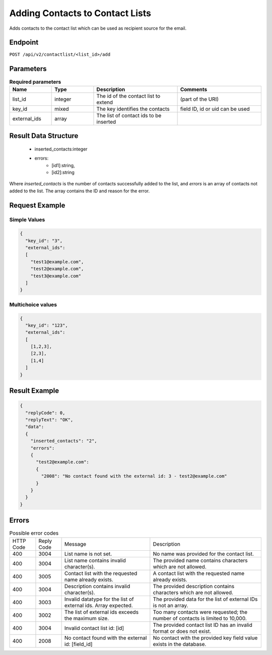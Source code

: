 Adding Contacts to Contact Lists
================================

Adds contacts to the contact list which can be used as recipient source for the email.

Endpoint
--------

``POST /api/v2/contactlist/<list_id>/add``

Parameters
----------

.. list-table:: **Required parameters**
   :header-rows: 1
   :widths: 20 20 40 40

   * - Name
     - Type
     - Description
     - Comments
   * - list_id
     - integer
     - The id of the contact list to extend
     - (part of the URI)
   * - key_id
     - mixed
     - The key identifies the contacts
     - field ID, id or uid can be used
   * - external_ids
     - array
     - The list of contact ids to be inserted
     -

Result Data Structure
---------------------

 * inserted_contacts:integer
 * errors:
    * [id1]:string,
    * [id2]:string

Where *inserted_contacts* is the number of contacts successfully added to the list, and
*errors* is an array of contacts not added to the list. The array contains the ID and
reason for the error.

Request Example
---------------

Simple Values
^^^^^^^^^^^^^

.. code-block:: json

   {
     "key_id": "3",
     "external_ids":
     [
       "test1@example.com",
       "test2@example.com",
       "test3@example.com"
     ]
   }

Multichoice values
^^^^^^^^^^^^^^^^^^

.. code-block:: json

   {
     "key_id": "123",
     "external_ids":
     [
       [1,2,3],
       [2,3],
       [1,4]
     ]
   }

Result Example
--------------

.. code-block:: json

   {
     "replyCode": 0,
     "replyText": "OK",
     "data":
     {
       "inserted_contacts": "2",
       "errors":
       {
         "test2@example.com":
         {
           "2008": "No contact found with the external id: 3 - test2@example.com"
         }
       }
     }
   }

Errors
------

.. list-table:: Possible error codes

   * - HTTP Code
     - Reply Code
     - Message
     - Description
   * - 400
     - 3004
     - List name is not set.
     - No name was provided for the contact list.
   * - 400
     - 3004
     - List name contains invalid character(s).
     - The provided name contains characters which are not allowed.
   * - 400
     - 3005
     - Contact list with the requested name already exists.
     - A contact list with the requested name already exists.
   * - 400
     - 3004
     - Description contains invalid character(s).
     - The provided description contains characters which are not allowed.
   * - 400
     - 3003
     - Invalid datatype for the list of external ids. Array expected.
     - The provided data for the list of external IDs is not an array.
   * - 400
     - 3002
     - The list of external ids exceeds the maximum size.
     - Too many contacts were requested; the number of contacts is limited to 10,000.
   * - 400
     - 3004
     - Invalid contact list id: [id]
     - The provided contact list ID has an invalid format or does not exist.
   * - 400
     - 2008
     - No contact found with the external id: [field_id]
     - No contact with the provided key field value exists in the database.